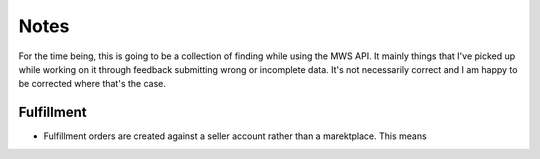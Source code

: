=====
Notes
=====

For the time being, this is going to be a collection of finding while using the
MWS API. It mainly things that I've picked up while working on it through
feedback submitting wrong or incomplete data. It's not necessarily correct and
I am happy to be corrected where that's the case.

Fulfillment
-----------

* Fulfillment orders are created against a seller account rather than a
  marektplace. This means 



